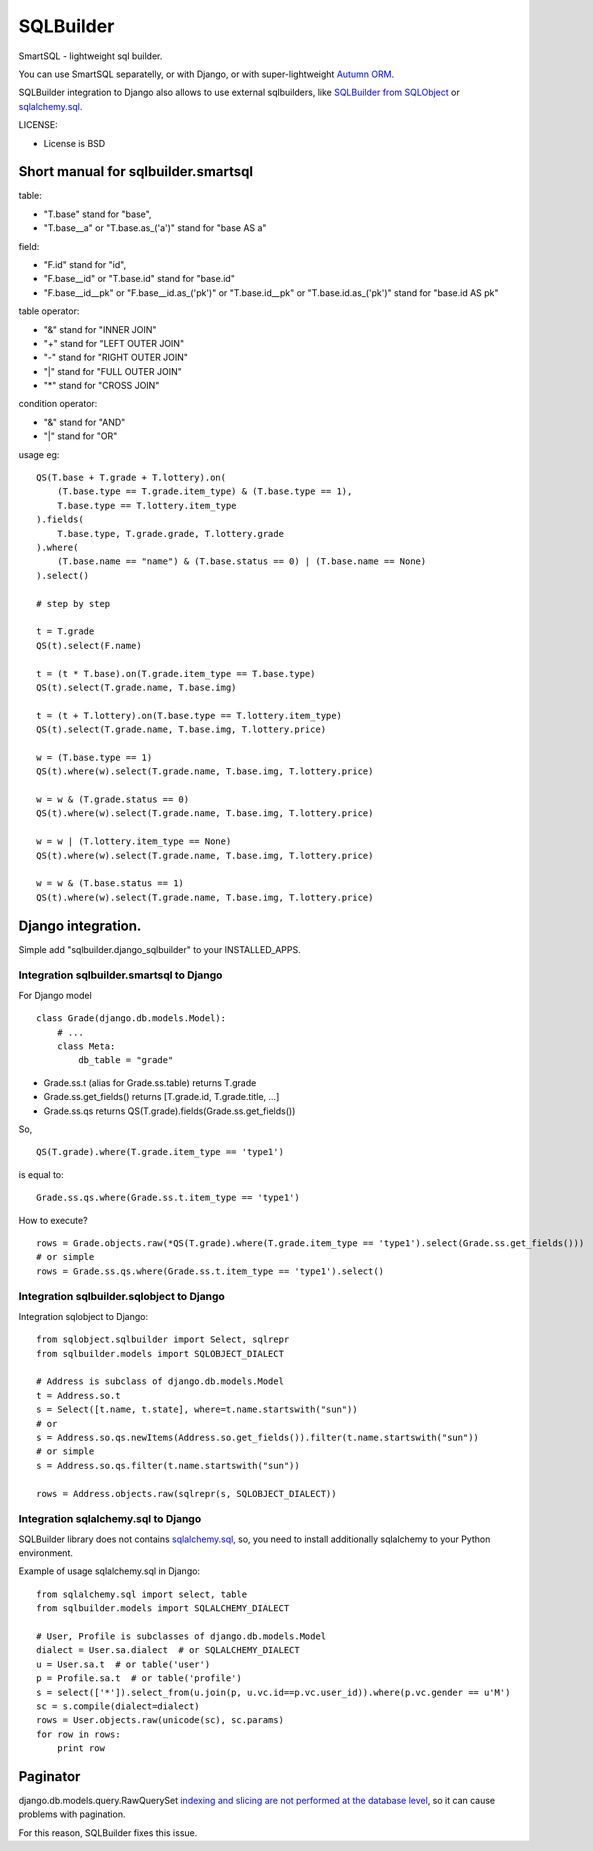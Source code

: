 ===========
SQLBuilder
===========

SmartSQL - lightweight sql builder.

You can use SmartSQL separatelly, or with Django, or with super-lightweight `Autumn ORM <https://bitbucket.org/evotech/autumn>`_.

SQLBuilder integration to Django also allows to use external sqlbuilders, like `SQLBuilder from SQLObject <http://sqlobject.org/SQLBuilder.html>`_ or `sqlalchemy.sql <http://docs.sqlalchemy.org/en/latest/core/expression_api.html>`_.


LICENSE:

* License is BSD

Short manual for sqlbuilder.smartsql
=====================================

table:

* "T.base" stand for "base",
* "T.base__a" or "T.base.as_('a')" stand for "base AS a"

field:

* "F.id" stand for "id",
* "F.base__id" or "T.base.id" stand for "base.id"
* "F.base__id__pk" or "F.base__id.as_('pk')" or "T.base.id__pk" or "T.base.id.as_('pk')" stand for "base.id AS pk"

table operator:

* "&" stand for "INNER JOIN"
* "+" stand for "LEFT OUTER JOIN"
* "-" stand for "RIGHT OUTER JOIN"
* "|" stand for "FULL OUTER JOIN"
* "*" stand for "CROSS JOIN"

condition operator:

* "&" stand for "AND"
* "|" stand for "OR"

usage eg:

::

    QS(T.base + T.grade + T.lottery).on(
        (T.base.type == T.grade.item_type) & (T.base.type == 1),
        T.base.type == T.lottery.item_type
    ).fields(
        T.base.type, T.grade.grade, T.lottery.grade
    ).where(
        (T.base.name == "name") & (T.base.status == 0) | (T.base.name == None)
    ).select()

    # step by step

    t = T.grade
    QS(t).select(F.name)

    t = (t * T.base).on(T.grade.item_type == T.base.type)
    QS(t).select(T.grade.name, T.base.img)

    t = (t + T.lottery).on(T.base.type == T.lottery.item_type)
    QS(t).select(T.grade.name, T.base.img, T.lottery.price)

    w = (T.base.type == 1)
    QS(t).where(w).select(T.grade.name, T.base.img, T.lottery.price)

    w = w & (T.grade.status == 0)
    QS(t).where(w).select(T.grade.name, T.base.img, T.lottery.price)

    w = w | (T.lottery.item_type == None)
    QS(t).where(w).select(T.grade.name, T.base.img, T.lottery.price)

    w = w & (T.base.status == 1)
    QS(t).where(w).select(T.grade.name, T.base.img, T.lottery.price)

Django integration.
=====================

Simple add "sqlbuilder.django_sqlbuilder" to your INSTALLED_APPS.

Integration sqlbuilder.smartsql to Django
------------------------------------------

For Django model

::

    class Grade(django.db.models.Model):
        # ...
        class Meta:
            db_table = "grade"

* Grade.ss.t (alias for Grade.ss.table) returns T.grade
* Grade.ss.get_fields() returns [T.grade.id, T.grade.title, ...]
* Grade.ss.qs returns QS(T.grade).fields(Grade.ss.get_fields())

So,

::

    QS(T.grade).where(T.grade.item_type == 'type1')

is equal to:

::

    Grade.ss.qs.where(Grade.ss.t.item_type == 'type1')

How to execute?

::
    
    rows = Grade.objects.raw(*QS(T.grade).where(T.grade.item_type == 'type1').select(Grade.ss.get_fields()))
    # or simple
    rows = Grade.ss.qs.where(Grade.ss.t.item_type == 'type1').select()

Integration sqlbuilder.sqlobject to Django
-------------------------------------------

Integration sqlobject to Django:

::

    from sqlobject.sqlbuilder import Select, sqlrepr
    from sqlbuilder.models import SQLOBJECT_DIALECT

    # Address is subclass of django.db.models.Model
    t = Address.so.t
    s = Select([t.name, t.state], where=t.name.startswith("sun"))
    # or
    s = Address.so.qs.newItems(Address.so.get_fields()).filter(t.name.startswith("sun"))
    # or simple
    s = Address.so.qs.filter(t.name.startswith("sun"))

    rows = Address.objects.raw(sqlrepr(s, SQLOBJECT_DIALECT))

Integration sqlalchemy.sql to Django
-------------------------------------

SQLBuilder library does not contains
`sqlalchemy.sql`_,
so, you need to install additionally sqlalchemy to your Python environment.

Example of usage sqlalchemy.sql in Django:

::

    from sqlalchemy.sql import select, table
    from sqlbuilder.models import SQLALCHEMY_DIALECT
    
    # User, Profile is subclasses of django.db.models.Model
    dialect = User.sa.dialect  # or SQLALCHEMY_DIALECT
    u = User.sa.t  # or table('user')
    p = Profile.sa.t  # or table('profile')
    s = select(['*']).select_from(u.join(p, u.vc.id==p.vc.user_id)).where(p.vc.gender == u'M')
    sc = s.compile(dialect=dialect)
    rows = User.objects.raw(unicode(sc), sc.params)
    for row in rows:
        print row

Paginator
==========
django.db.models.query.RawQuerySet `indexing and slicing are not performed at the database level
<https://docs.djangoproject.com/en/dev/topics/db/sql/#index-lookups>`_,
so it can cause problems with pagination.

For this reason, SQLBuilder fixes this issue.
